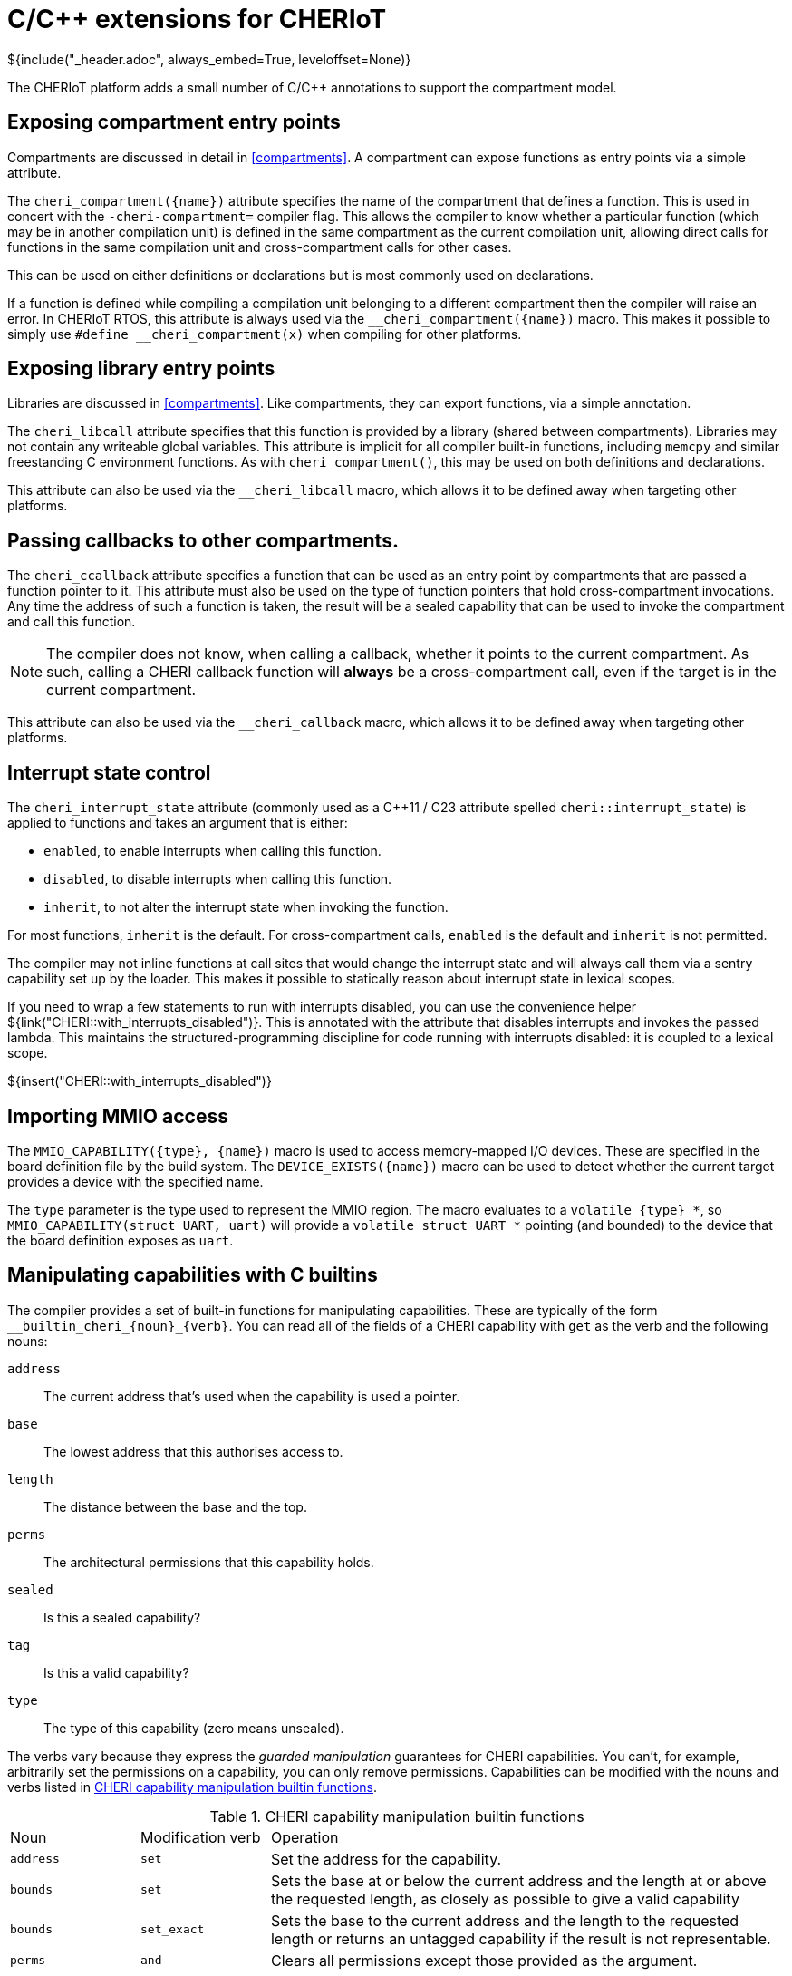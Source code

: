 [#language_extensions]
= C/{cpp} extensions for CHERIoT
${include("_header.adoc", always_embed=True, leveloffset=None)}

The CHERIoT platform adds a small number of C/{cpp} annotations to support the compartment model.

== Exposing compartment entry points

Compartments are discussed in detail in <<compartments>>.
A compartment can expose functions as entry points via a simple attribute.

The `cheri_compartment({name})` attribute specifies the name of the compartment that defines a function.
This is used in concert with the `-cheri-compartment=` compiler flag.
This allows the compiler to know whether a particular function (which may be in another compilation unit) is defined in the same compartment as the current compilation unit, allowing direct calls for functions in the same compilation unit and cross-compartment calls for other cases.

This can be used on either definitions or declarations but is most commonly used on declarations.

If a function is defined while compiling a compilation unit belonging to a different compartment then the compiler will raise an error.
In CHERIoT RTOS, this attribute is always used via the `$$__cheri_compartment({name})$$` macro.
This makes it possible to simply use `$$#define __cheri_compartment(x)$$` when compiling for other platforms.

== Exposing library entry points

Libraries are discussed in <<compartments>>.
Like compartments, they can export functions, via a simple annotation.

The `cheri_libcall` attribute specifies that this function is provided by a library (shared between compartments).
Libraries may not contain any writeable global variables.
This attribute is implicit for all compiler built-in functions, including `memcpy` and similar freestanding C environment functions.
As with `cheri_compartment()`, this may be used on both definitions and declarations.

This attribute can also be used via the `$$__cheri_libcall$$` macro, which allows it to be defined away when targeting other platforms.

[#cheri_callback]
== Passing callbacks to other compartments.

The `cheri_ccallback` attribute specifies a function that can be used as an entry point by compartments that are passed a function pointer to it.
This attribute must also be used on the type of function pointers that hold cross-compartment invocations.
Any time the address of such a function is taken, the result will be a sealed capability that can be used to invoke the compartment and call this function.

NOTE: The compiler does not know, when calling a callback, whether it points to the current compartment.
As such, calling a CHERI callback function will *always* be a cross-compartment call, even if the target is in the current compartment.

This attribute can also be used via the `$$__cheri_callback$$` macro, which allows it to be defined away when targeting other platforms.

== Interrupt state control

The `cheri_interrupt_state` attribute (commonly used as a {cpp}11 / C23 attribute spelled `cheri::interrupt_state`) is applied to functions and takes an argument that is either:

 - `enabled`, to enable interrupts when calling this function.
 - `disabled`, to disable interrupts when calling this function.
 - `inherit`, to not alter the interrupt state when invoking the function.

For most functions, `inherit` is the default.
For cross-compartment calls, `enabled` is the default and `inherit` is not permitted.

The compiler may not inline functions at call sites that would change the interrupt state and will always call them via a sentry capability set up by the loader.
This makes it possible to statically reason about interrupt state in lexical scopes.

If you need to wrap a few statements to run with interrupts disabled, you can use the convenience helper ${link("CHERI::with_interrupts_disabled")}.
This is annotated with the attribute that disables interrupts and invokes the passed lambda.
This maintains the structured-programming discipline for code running with interrupts disabled: it is coupled to a lexical scope.

${insert("CHERI::with_interrupts_disabled")}

== Importing MMIO access

The `MMIO_CAPABILITY({type}, {name})` macro is used to access memory-mapped I/O devices.
These are specified in the board definition file by the build system.
The `DEVICE_EXISTS({name})` macro can be used to detect whether the current target provides a device with the specified name.

The `type` parameter is the type used to represent the MMIO region.
The macro evaluates to a `volatile {type} *`, so `MMIO_CAPABILITY(struct UART, uart)` will provide a `volatile struct UART *` pointing (and bounded) to the device that the board definition exposes as `uart`.

== Manipulating capabilities with C builtins

The compiler provides a set of built-in functions for manipulating capabilities.
These are typically of the form `$$__builtin_cheri_{noun}_{verb}$$`.
You can read all of the fields of a CHERI capability with `get` as the verb and the following nouns:

`address`::
The current address that's used when the capability is used a pointer.
`base`::
The lowest address that this authorises access to.
`length`::
The distance between the base and the top.
`perms`::
The architectural permissions that this capability holds.
`sealed`::
Is this a sealed capability?
`tag`::
Is this a valid capability?
`type`::
The type of this capability (zero means unsealed).

The verbs vary because they express the _guarded manipulation_ guarantees for CHERI capabilities.
You can't, for example, arbitrarily set the permissions on a capability, you can only remove permissions.
Capabilities can be modified with the nouns and verbs listed in <<cap_modification_builtins>>.

.CHERI capability manipulation builtin functions
[cols="1,1,4",frame=none,grid=all,stripes=even,options="unbreakable"]
[#cap_modification_builtins]
|===
|Noun      | Modification verb | Operation
|`address` | `set`             | Set the address for the capability.
|`bounds`  | `set`             | Sets the base at or below the current address and the length at or above the requested length, as closely as possible to give a valid capability
|`bounds`  | `set_exact`       | Sets the base to the current address and the length to the requested length or returns an untagged capability if the result is not representable.
|`perms`   | `and`             | Clears all permissions except those provided as the argument.
|`tag`     | `clear`           | Invalidates the capability but preserves all other fields.
|===

Setting the object type is more complex.
This is done with `$$__builtin_cheri_seal$$`, which takes an authorising capability (something with the permit-seal permission) as the second argument and sets the object type of the result to the address of the sealing capability.
Conversely, `$$__builtin_cheri_unseal$$` uses a capability with the permit-unseal capability and address matching the object type to restore the original unsealed value.

== Comparing capabilities with C builtins

By default, the C/{cpp} `==` operator on capabilities compares only the address.

NOTE: This is subject to change in a future revision of CHERI C.
It makes porting some existing code easier, but breaks the substitution principle (if `a == b`, you would expect to be able to use `b` or `a` interchangeably).

You can compare capabilities for exact equality with `$$__builtin_cheri_equal_exact$$`.
This returns true if the two capabilities that are passed to it are identical, false otherwise.
Exact equality means that the address, bounds, permissions, object type, and tag are all identical.
It is, effectively, a bitwise comparison of all of the bits in the two capabilities, including the tag bits.

Ordered comparison, using operators such as less-than or greater-than, always operate with the address.
There is no total ordering over capabilities.
Two capabilities with different bounds or different permissions but the same address will return false when compared with either `<` or `>`.

This is fine according to a strict representation of the C abstract machine because comparing two pointers to different objects is undefined behaviour.
It can be confusing but, unfortunately, there is no good alternative.
Comparison of pointers is commonly used for keying in collections.
For example, the C++ `std::map` class uses the ordered comparison operators for building a tree and relies on it working correctly for keys that are pointers.
Ideally, these would explicitly operate over the address, but that would require invasive modifications when porting to CHERI platforms.

In general, in new code, you should avoid comparing pointers for anything other than exact equality, unless you are certain that they have the same base and bounds.
Instead, be explicit about exactly what you are testing.
Do you care if the permissions are different?
Do you care about the bounds?
Do you care if the value is tagged?
Or do you just want to care about the address?
In each case, you should explicitly compare the components of the capability that you care about.

You can also compare capabilities for subset relationships with `$$__builtin_cheri_subset_test$$`.
This returns true if the second argument is a subset of the first.
A capability is a subset of another if every right that it conveys is held by the other.
This means the bounds of the subset capability must be smaller than or equal to the superset and all permissions held by the subset must be held by the superset.

== Sizing allocations

CHERI capabilities cannot represent arbitrary bases and bounds.
The larger the bounds, the more strongly aligned the base and bounds must be.

NOTE: The current CHERIoT encoding gives byte-granularity bounds for objects up to 511 bytes, then requires one more bit of alignment for each bit needed to represent the size, up to 8 MiB.
Capabilities larger than 8 MiB cover the entire address space.
This is ample for small embedded systems where most compartments or heap objects are expected to be under tens of KiBs.
Other CHERI systems make different trade offs.

Calculating the length can be non-trivial and can vary across CHERI systems.
The compiler provides two builtins that help.

The first, `$$__builtin_cheri_round_representable_length$$`, returns the smallest length that is larger than (or equal to) the requested length and can be accurately represented.
The compressed bounds encoding requires both the top and base to be aligned on the same amount and so there's a corresponding mask that needs to be used for alignment.
The `$$__builtin_cheri_representable_alignment_mask$$` builtin returns the mask that can be applied to the base and top addresses to align them.

[#cheri_capability_cpp]
== Manipulating capabilities with `CHERI::Capability`

The raw C builtins can be somewhat verbose.
CHERIoT RTOS provides a `CHERI::Capability` class in `cheri.hh` to simplify inspecting and manipulating CHERI capabilities.

These provide methods that are modelled to allow you to pretend that they give direct access to the fields of the capability.
For example, you can write:

[,cpp]
---
capability.address() += 4;
capability.permissions() &= permissionSet;
---

This modifies the address of `capability`, increasing it by four, and removes all permissions not present in `permissionSet`.
Other operations are also defined to be orthogonal.

Permissions are exposed as a `PermissionSet` object.
This is a `constexpr` class that provides a rich set of operations on permissions.
This can be used as a template parameter and can be used in static assertions for compile-time validation of derivation chains.
The loader makes extensive use of this class to ensure correctness.

CAUTION: The equality comparison for `CHERI::Capability` uses exact comparison, unlike raw C/{cpp} pointer comparison.
This is less confusing for new code (it respects the substitution principle) but users may be confused that `a == b` is true but `Capability{a} == Capability{b}` is false.

See `cheri.hh` for more details and for other convenience wrappers around the compiler builtins.

